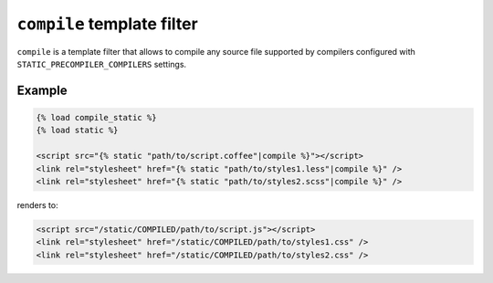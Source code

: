 ***************************
``compile`` template filter
***************************

``compile`` is a template filter that allows to compile any source file supported by compilers configured with
``STATIC_PRECOMPILER_COMPILERS`` settings.

Example
=======

.. code-block:: html+django

  {% load compile_static %}
  {% load static %}

  <script src="{% static "path/to/script.coffee"|compile %}"></script>
  <link rel="stylesheet" href="{% static "path/to/styles1.less"|compile %}" />
  <link rel="stylesheet" href="{% static "path/to/styles2.scss"|compile %}" />

renders to:

.. code-block:: html

  <script src="/static/COMPILED/path/to/script.js"></script>
  <link rel="stylesheet" href="/static/COMPILED/path/to/styles1.css" />
  <link rel="stylesheet" href="/static/COMPILED/path/to/styles2.css" />
